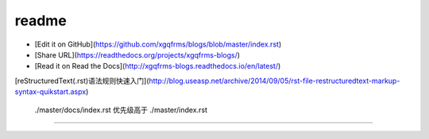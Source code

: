 .. _readme

=========
readme
=========


* [Edit it on GitHub](https://github.com/xgqfrms/blogs/blob/master/index.rst)

* [Share URL](https://readthedocs.org/projects/xgqfrms-blogs/)
* [Read it on Read the Docs](http://xgqfrms-blogs.readthedocs.io/en/latest/)



[reStructuredText(.rst)语法规则快速入门](http://blog.useasp.net/archive/2014/09/05/rst-file-restructuredtext-markup-syntax-quikstart.aspx)


 ./master/docs/index.rst 优先级高于  ./master/index.rst 
=======================================================
